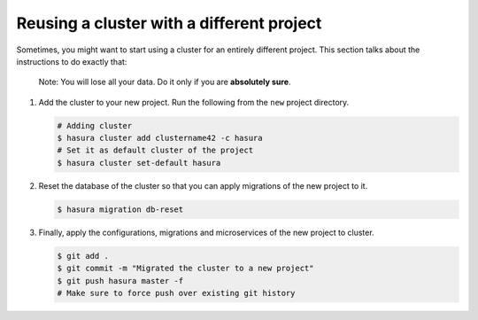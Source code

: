 ==========================================
Reusing a cluster with a different project
==========================================

Sometimes, you might want to start using a cluster for an entirely different project. This section talks about the instructions to do exactly that:

  Note: You will lose all your data. Do it only if you are **absolutely sure**.

#. Add the cluster to your new project. Run the following from the ``new`` project directory.

   .. code-block:: bash

      # Adding cluster
      $ hasura cluster add clustername42 -c hasura
      # Set it as default cluster of the project
      $ hasura cluster set-default hasura

#. Reset the database of the cluster so that you can apply migrations of the new project to it.

   .. code-block:: bash

      $ hasura migration db-reset

#. Finally, apply the configurations, migrations and microservices of the new project to cluster.

   .. code-block:: bash

      $ git add .
      $ git commit -m "Migrated the cluster to a new project"
      $ git push hasura master -f
      # Make sure to force push over existing git history
